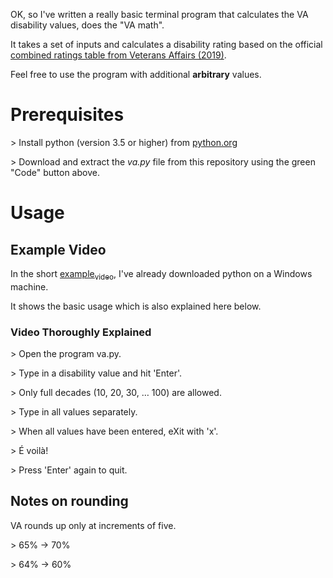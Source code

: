 OK, so I've written a really basic terminal program that calculates the VA disability values, does the "VA math".

It takes a set of inputs and calculates a disability rating based on the official [[https://www.va.gov/VA-combined-ratings-table-2019.pdf][combined ratings table from Veterans Affairs (2019)]].

Feel free to use the program with additional *arbitrary* values.

* Prerequisites
>  Install python (version 3.5 or higher) from [[https://www.python.org/][python.org]]

>  Download and extract the /va.py/ file from this repository using the green "Code" button above.
* Usage
** Example Video
In the short [[https://youtu.be/dRkSsFrLmCw][example_video]], I've already downloaded python on a Windows machine.

It shows the basic usage which is also explained here below.

*** Video Thoroughly Explained
> Open the program va.py.

> Type in a disability value and hit 'Enter'.

> Only full decades (10, 20, 30, ... 100) are allowed.

> Type in all values separately.

> When all values have been entered, eXit with 'x'.

> É voilà!

> Press 'Enter' again to quit.

** Notes on rounding
VA rounds up only at increments of five.

> 65% -> 70%

> 64% -> 60%
